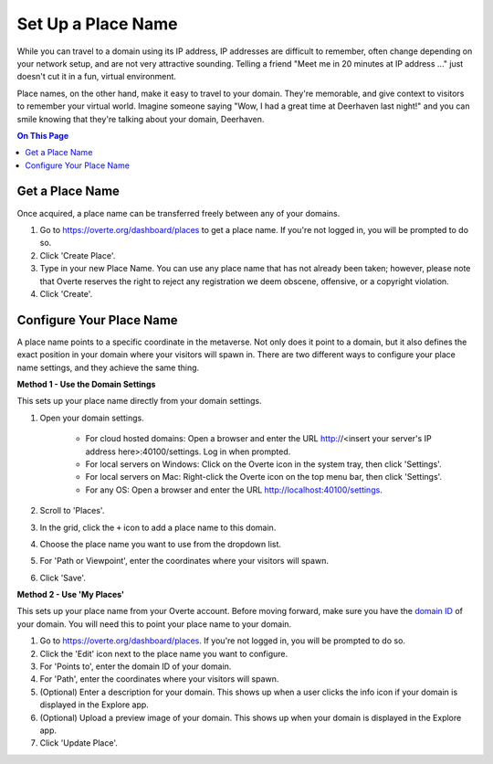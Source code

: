 ####################################
Set Up a Place Name
####################################

While you can travel to a domain using its IP address, IP addresses are difficult to remember, often change depending on your network setup, and are not very attractive sounding. Telling a friend "Meet me in 20 minutes at IP address ..." just doesn't cut it in a fun, virtual environment.

Place names, on the other hand, make it easy to travel to your domain. They're memorable, and give context to visitors to remember your virtual world. Imagine someone saying "Wow, I had a great time at Deerhaven last night!" and you can smile knowing that they're talking about your domain, Deerhaven.

.. contents:: On This Page
    :depth: 2

-----------------------------
Get a Place Name
-----------------------------

Once acquired, a place name can be transferred freely between any of your domains.

1. Go to https://overte.org/dashboard/places to get a place name. If you're not logged in, you will be prompted to do so.
2. Click 'Create Place'.
3. Type in your new Place Name. You can use any place name that has not already been taken; however, please note that Overte reserves the right to reject any registration we deem obscene, offensive, or a copyright violation.
4. Click 'Create'.

-----------------------------
Configure Your Place Name
-----------------------------

A place name points to a specific coordinate in the metaverse. Not only does it point to a domain, but it also defines the exact position  in your domain where your visitors will spawn in. There are two different ways to configure your place name settings, and they achieve the same thing.

**Method 1 - Use the Domain Settings**

This sets up your place name directly from your domain settings.

1. Open your domain settings.

    * For cloud hosted domains: Open a browser and enter the URL http://<insert your server's IP address here>:40100/settings. Log in when prompted.
    * For local servers on Windows: Click on the Overte icon in the system tray, then click 'Settings'. 
    * For local servers on Mac: Right-click the Overte icon on the top menu bar, then click 'Settings'.
    * For any OS: Open a browser and enter the URL http://localhost:40100/settings.
2. Scroll to 'Places'.
3. In the grid, click the ``+`` icon to add a place name to this domain.
4. Choose the place name you want to use from the dropdown list.
5. For 'Path or Viewpoint', enter the coordinates where your visitors will spawn.
6. Click 'Save'.

.. image:: ../_images/places-dialog.png

**Method 2 - Use 'My Places'**

This sets up your place name from your Overte account. Before moving forward, make sure you have the `domain ID <network-settings.html#domain-id>`_ of your domain. You will need this to point your place name to your domain. 

1. Go to https://overte.org/dashboard/places. If you're not logged in, you will be prompted to do so.
2. Click the 'Edit' icon next to the place name you want to configure.
3. For 'Points to', enter the domain ID of your domain.
4. For 'Path', enter the coordinates where your visitors will spawn.
5. (Optional) Enter a description for your domain. This shows up when a user clicks the info icon if your domain is displayed in the Explore app.
6. (Optional) Upload a preview image of your domain. This shows up when your domain is displayed in the Explore app.
7. Click 'Update Place'.

.. image:: ../_images/my-places.png


